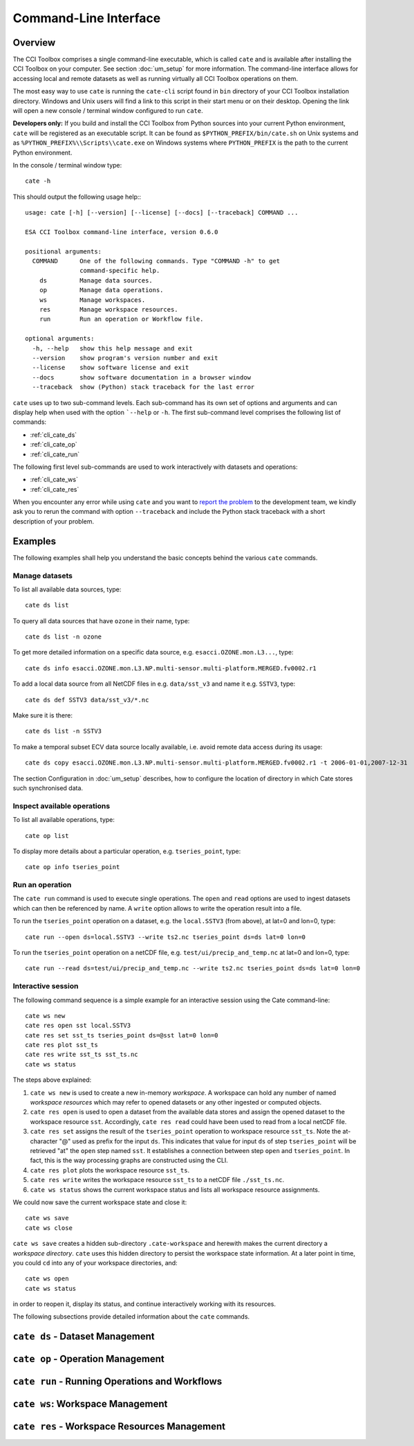 ======================
Command-Line Interface
======================

Overview
========

The CCI Toolbox comprises a single command-line executable, which is called ``cate`` and is available after installing
the CCI Toolbox on your computer. See section :doc:`um_setup` for more information. The command-line
interface allows for accessing local and remote datasets as well as running virtually all CCI Toolbox
operations on them.

The most easy way to use ``cate`` is running the ``cate-cli`` script found in ``bin`` directory of your CCI Toolbox
installation directory. Windows and Unix users will find a link to this script in their start menu or on their desktop.
Opening the link will open a new console / terminal window configured to run ``cate``.

**Developers only:** If you build and install the CCI Toolbox from Python sources into your current Python environment,
``cate`` will be registered as an executable script. It can be found as ``$PYTHON_PREFIX/bin/cate.sh`` on Unix systems
and as ``%PYTHON_PREFIX%\\Scripts\\cate.exe`` on Windows systems where ``PYTHON_PREFIX`` is the path to the current
Python environment.

In the console / terminal window type::

    cate -h

This should output the following usage help:::

    usage: cate [-h] [--version] [--license] [--docs] [--traceback] COMMAND ...

    ESA CCI Toolbox command-line interface, version 0.6.0

    positional arguments:
      COMMAND      One of the following commands. Type "COMMAND -h" to get
                   command-specific help.
        ds         Manage data sources.
        op         Manage data operations.
        ws         Manage workspaces.
        res        Manage workspace resources.
        run        Run an operation or Workflow file.

    optional arguments:
      -h, --help   show this help message and exit
      --version    show program's version number and exit
      --license    show software license and exit
      --docs       show software documentation in a browser window
      --traceback  show (Python) stack traceback for the last error



``cate`` uses up to two sub-command levels. Each sub-command has its own set of options and arguments and can display
help when used with the option ```--help`` or ``-h``. The first sub-command level comprises the following list of
commands:

* :ref:`cli_cate_ds`
* :ref:`cli_cate_op`
* :ref:`cli_cate_run`

The following first level sub-commands are used to work interactively with datasets and operations:

* :ref:`cli_cate_ws`
* :ref:`cli_cate_res`

When you encounter any error while using ``cate`` and you want to `report the problem <https://github.com/CCI-Tools/cate/issues>`_
to the development team, we kindly ask you to rerun the command with option ``--traceback`` and include the Python stack
traceback with a short description of your problem.


Examples
========

The following examples shall help you understand the basic concepts behind the various ``cate`` commands.

Manage datasets
---------------

To list all available data sources, type::

    cate ds list

To query all data sources that have ``ozone`` in their name, type::

    cate ds list -n ozone

To get more detailed information on a specific data source, e.g. ``esacci.OZONE.mon.L3...``, type::

    cate ds info esacci.OZONE.mon.L3.NP.multi-sensor.multi-platform.MERGED.fv0002.r1

To add a local data source from all NetCDF files in e.g. ``data/sst_v3`` and name it e.g. ``SSTV3``, type::

    cate ds def SSTV3 data/sst_v3/*.nc

Make sure it is there::

    cate ds list -n SSTV3

To make a temporal subset ECV data source locally available, i.e. avoid remote data access during its usage::

    cate ds copy esacci.OZONE.mon.L3.NP.multi-sensor.multi-platform.MERGED.fv0002.r1 -t 2006-01-01,2007-12-31

The section Configuration in :doc:`um_setup` describes, how to configure the location of directory in which
Cate stores such synchronised data.

Inspect available operations
----------------------------

To list all available operations, type::

    cate op list

To display more details about a particular operation, e.g. ``tseries_point``, type::

    cate op info tseries_point

Run an operation
----------------

The ``cate run`` command is used to execute single operations. The ``open`` and ``read`` options are used to
ingest datasets which can then be referenced by name. A ``write`` option allows to write the operation result into a
file.

To run the ``tseries_point`` operation on a dataset, e.g. the ``local.SSTV3`` (from above), at lat=0 and lon=0, type::

    cate run --open ds=local.SSTV3 --write ts2.nc tseries_point ds=ds lat=0 lon=0

To run the ``tseries_point`` operation on a netCDF file, e.g. ``test/ui/precip_and_temp.nc`` at lat=0 and lon=0, type::

    cate run --read ds=test/ui/precip_and_temp.nc --write ts2.nc tseries_point ds=ds lat=0 lon=0


Interactive session
-------------------

The following command sequence is a simple example for an interactive session using the Cate command-line::

    cate ws new
    cate res open sst local.SSTV3
    cate res set sst_ts tseries_point ds=@sst lat=0 lon=0
    cate res plot sst_ts
    cate res write sst_ts sst_ts.nc
    cate ws status

The steps above explained:

1. ``cate ws new`` is used to create a new in-memory *workspace*. A workspace can hold any number of
   named *workspace resources* which may refer to opened datasets or any other ingested or computed objects.
2. ``cate res open`` is used to open a dataset from the available data stores and
   assign the opened dataset to the workspace resource ``sst``. Accordingly, ``cate res read`` could have been used to
   read from a local netCDF file.
3. ``cate res set`` assigns the result of the ``tseries_point`` operation to workspace resource ``sst_ts``. Note the
   at-character "@" used as prefix for the input ``ds``. This indicates that value for input ``ds`` of
   step ``tseries_point`` will be retrieved "at" the ``open`` step named ``sst``. It establishes a connection
   between step ``open`` and ``tseries_point``. In fact, this is the way processing graphs are constructed using
   the CLI.
4. ``cate res plot`` plots the workspace resource ``sst_ts``.
5. ``cate res write`` writes the workspace resource ``sst_ts`` to a netCDF file ``./sst_ts.nc``.
6. ``cate ws status`` shows the current workspace status and lists all workspace resource assignments.

We could now save the current workspace state and close it::

    cate ws save
    cate ws close

``cate ws save`` creates a hidden sub-directory ``.cate-workspace`` and herewith makes the current directory a
*workspace directory*. ``cate`` uses this hidden directory to persist the workspace state information.
At a later point in time, you could ``cd`` into any of your workspace directories, and::

    cate ws open
    cate ws status

in order to reopen it, display its status, and continue interactively working with its resources.

The following subsections provide detailed information about the ``cate`` commands.

.. _cli_cate_ds:

``cate ds`` - Dataset Management
================================

.. argparse::
   :module: cate.cli.main
   :func: _make_cate_parser
   :prog: cate
   :path: ds



.. _cli_cate_op:

``cate op`` - Operation Management
==================================


.. argparse::
   :module: cate.cli.main
   :func: _make_cate_parser
   :prog: cate
   :path: op

.. _cli_cate_run:

``cate run`` - Running Operations and Workflows
===============================================

.. argparse::
   :module: cate.cli.main
   :func: _make_cate_parser
   :prog: cate
   :path: run

.. _cli_cate_ws:

``cate ws``: Workspace Management
=================================

.. argparse::
   :module: cate.cli.main
   :func: _make_cate_parser
   :prog: cate
   :path: ws

.. _cli_cate_res:

``cate res`` - Workspace Resources Management
=============================================


.. argparse::
   :module: cate.cli.main
   :func: _make_cate_parser
   :prog: cate
   :path: res

